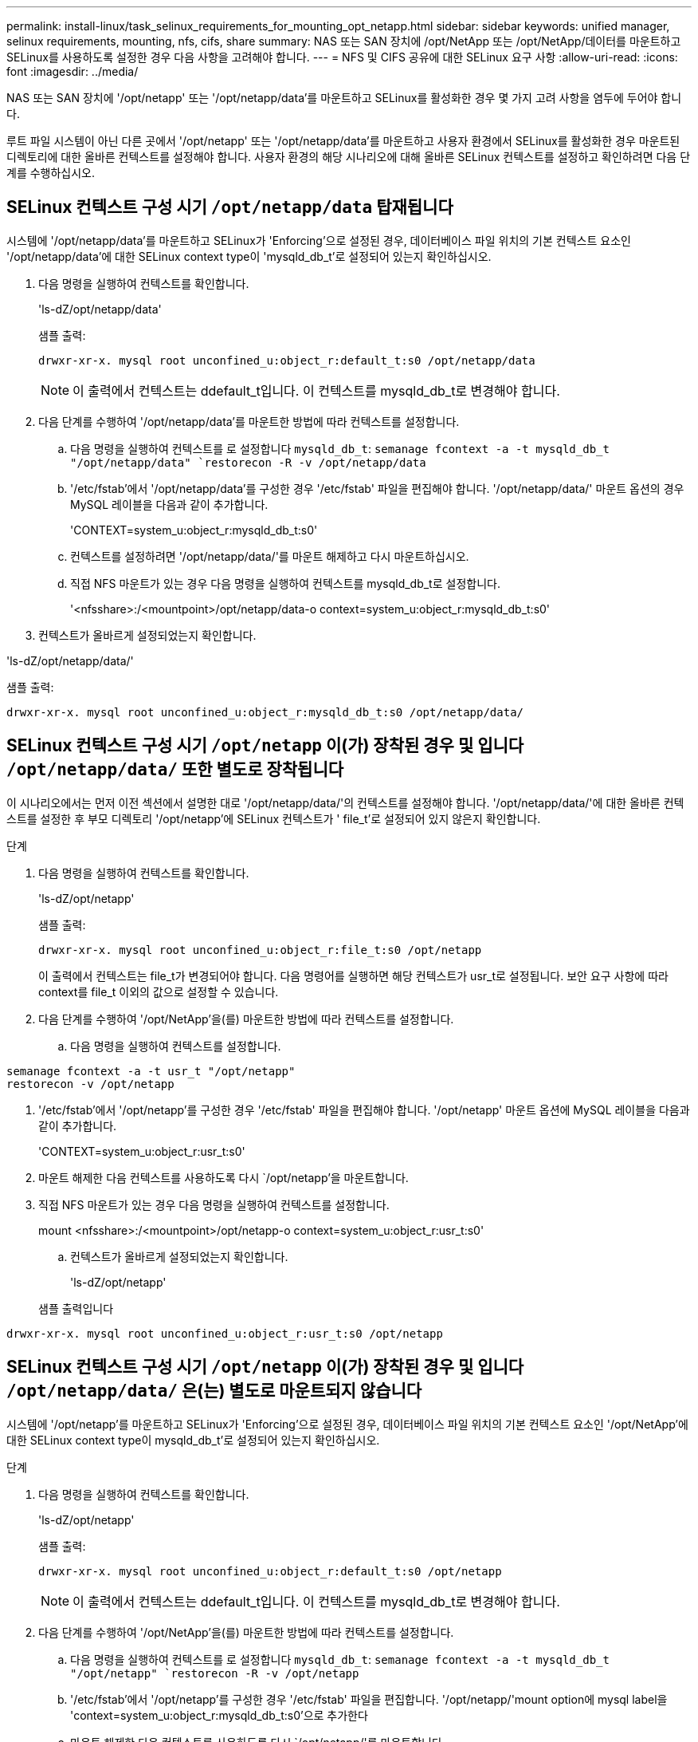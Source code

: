 ---
permalink: install-linux/task_selinux_requirements_for_mounting_opt_netapp.html 
sidebar: sidebar 
keywords: unified manager, selinux requirements, mounting, nfs, cifs, share 
summary: NAS 또는 SAN 장치에 /opt/NetApp 또는 /opt/NetApp/데이터를 마운트하고 SELinux를 사용하도록 설정한 경우 다음 사항을 고려해야 합니다. 
---
= NFS 및 CIFS 공유에 대한 SELinux 요구 사항
:allow-uri-read: 
:icons: font
:imagesdir: ../media/


[role="lead"]
NAS 또는 SAN 장치에 '/opt/netapp' 또는 '/opt/netapp/data'를 마운트하고 SELinux를 활성화한 경우 몇 가지 고려 사항을 염두에 두어야 합니다.

루트 파일 시스템이 아닌 다른 곳에서 '/opt/netapp' 또는 '/opt/netapp/data'를 마운트하고 사용자 환경에서 SELinux를 활성화한 경우 마운트된 디렉토리에 대한 올바른 컨텍스트를 설정해야 합니다. 사용자 환경의 해당 시나리오에 대해 올바른 SELinux 컨텍스트를 설정하고 확인하려면 다음 단계를 수행하십시오.



== SELinux 컨텍스트 구성 시기 `/opt/netapp/data` 탑재됩니다

시스템에 '/opt/netapp/data'를 마운트하고 SELinux가 'Enforcing'으로 설정된 경우, 데이터베이스 파일 위치의 기본 컨텍스트 요소인 '/opt/netapp/data'에 대한 SELinux context type이 'mysqld_db_t'로 설정되어 있는지 확인하십시오.

. 다음 명령을 실행하여 컨텍스트를 확인합니다.
+
'ls-dZ/opt/netapp/data'

+
샘플 출력:

+
[listing]
----
drwxr-xr-x. mysql root unconfined_u:object_r:default_t:s0 /opt/netapp/data
----
+

NOTE: 이 출력에서 컨텍스트는 ddefault_t입니다. 이 컨텍스트를 mysqld_db_t로 변경해야 합니다.

. 다음 단계를 수행하여 '/opt/netapp/data'를 마운트한 방법에 따라 컨텍스트를 설정합니다.
+
.. 다음 명령을 실행하여 컨텍스트를 로 설정합니다 `mysqld_db_t`:
`semanage fcontext -a -t mysqld_db_t "/opt/netapp/data"
`restorecon -R -v /opt/netapp/data`
.. '/etc/fstab'에서 '/opt/netapp/data'를 구성한 경우 '/etc/fstab' 파일을 편집해야 합니다. '/opt/netapp/data/' 마운트 옵션의 경우 MySQL 레이블을 다음과 같이 추가합니다.
+
'CONTEXT=system_u:object_r:mysqld_db_t:s0'

.. 컨텍스트를 설정하려면 '/opt/netapp/data/'를 마운트 해제하고 다시 마운트하십시오.
.. 직접 NFS 마운트가 있는 경우 다음 명령을 실행하여 컨텍스트를 mysqld_db_t로 설정합니다.
+
'<nfsshare>:/<mountpoint>/opt/netapp/data-o context=system_u:object_r:mysqld_db_t:s0'



. 컨텍스트가 올바르게 설정되었는지 확인합니다.


'ls-dZ/opt/netapp/data/'

샘플 출력:

[listing]
----
drwxr-xr-x. mysql root unconfined_u:object_r:mysqld_db_t:s0 /opt/netapp/data/
----


== SELinux 컨텍스트 구성 시기 `/opt/netapp` 이(가) 장착된 경우 및 입니다 `/opt/netapp/data/` 또한 별도로 장착됩니다

이 시나리오에서는 먼저 이전 섹션에서 설명한 대로 '/opt/netapp/data/'의 컨텍스트를 설정해야 합니다. '/opt/netapp/data/'에 대한 올바른 컨텍스트를 설정한 후 부모 디렉토리 '/opt/netapp'에 SELinux 컨텍스트가 ' file_t'로 설정되어 있지 않은지 확인합니다.

.단계
. 다음 명령을 실행하여 컨텍스트를 확인합니다.
+
'ls-dZ/opt/netapp'

+
샘플 출력:

+
[listing]
----
drwxr-xr-x. mysql root unconfined_u:object_r:file_t:s0 /opt/netapp
----
+
이 출력에서 컨텍스트는 file_t가 변경되어야 합니다. 다음 명령어를 실행하면 해당 컨텍스트가 usr_t로 설정됩니다. 보안 요구 사항에 따라 context를 file_t 이외의 값으로 설정할 수 있습니다.

. 다음 단계를 수행하여 '/opt/NetApp'을(를) 마운트한 방법에 따라 컨텍스트를 설정합니다.
+
.. 다음 명령을 실행하여 컨텍스트를 설정합니다.




[listing]
----
semanage fcontext -a -t usr_t "/opt/netapp"
restorecon -v /opt/netapp
----
. '/etc/fstab'에서 '/opt/netapp'를 구성한 경우 '/etc/fstab' 파일을 편집해야 합니다. '/opt/netapp' 마운트 옵션에 MySQL 레이블을 다음과 같이 추가합니다.
+
'CONTEXT=system_u:object_r:usr_t:s0'

. 마운트 해제한 다음 컨텍스트를 사용하도록 다시 `/opt/netapp'을 마운트합니다.
. 직접 NFS 마운트가 있는 경우 다음 명령을 실행하여 컨텍스트를 설정합니다.
+
mount <nfsshare>:/<mountpoint>/opt/netapp-o context=system_u:object_r:usr_t:s0'

+
.. 컨텍스트가 올바르게 설정되었는지 확인합니다.
+
'ls-dZ/opt/netapp'

+
샘플 출력입니다





[listing]
----
drwxr-xr-x. mysql root unconfined_u:object_r:usr_t:s0 /opt/netapp
----


== SELinux 컨텍스트 구성 시기 `/opt/netapp` 이(가) 장착된 경우 및 입니다 `/opt/netapp/data/` 은(는) 별도로 마운트되지 않습니다

시스템에 '/opt/netapp'를 마운트하고 SELinux가 'Enforcing'으로 설정된 경우, 데이터베이스 파일 위치의 기본 컨텍스트 요소인 '/opt/NetApp'에 대한 SELinux context type이 mysqld_db_t'로 설정되어 있는지 확인하십시오.

.단계
. 다음 명령을 실행하여 컨텍스트를 확인합니다.
+
'ls-dZ/opt/netapp'

+
샘플 출력:

+
[listing]
----
drwxr-xr-x. mysql root unconfined_u:object_r:default_t:s0 /opt/netapp
----
+

NOTE: 이 출력에서 컨텍스트는 ddefault_t입니다. 이 컨텍스트를 mysqld_db_t로 변경해야 합니다.

. 다음 단계를 수행하여 '/opt/NetApp'을(를) 마운트한 방법에 따라 컨텍스트를 설정합니다.
+
.. 다음 명령을 실행하여 컨텍스트를 로 설정합니다 `mysqld_db_t`:
`semanage fcontext -a -t mysqld_db_t "/opt/netapp"
`restorecon -R -v /opt/netapp`
.. '/etc/fstab'에서 '/opt/netapp'를 구성한 경우 '/etc/fstab' 파일을 편집합니다. '/opt/netapp/'mount option에 mysql label을 'context=system_u:object_r:mysqld_db_t:s0'으로 추가한다
.. 마운트 해제한 다음 컨텍스트를 사용하도록 다시 `/opt/netapp/'를 마운트합니다.
.. 직접 NFS 마운트가 있는 경우 다음 명령을 실행하여 컨텍스트를 mysqld_db_t"로 설정합니다. mount <nfsshare>:/<mountpoint>/opt/netapp-o context=system_u:object_r:mysqld_db_t:s0"


. 컨텍스트가 올바르게 설정되었는지 확인합니다.


'ls-dZ/opt/netapp/'

샘플 출력:

[listing]
----
drwxr-xr-x. mysql root unconfined_u:object_r:mysqld_db_t:s0 /opt/netapp/
----
'''